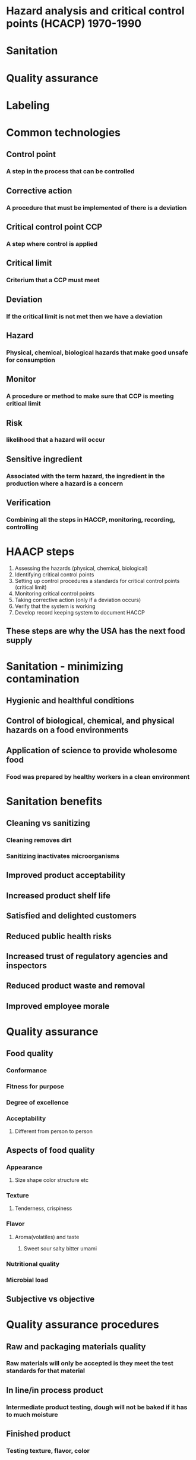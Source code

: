 # +TITLE: Food protection systems - prevention

* Hazard analysis and critical control points (HCACP) 1970-1990
* Sanitation
* Quality assurance
* Labeling

* Common technologies
** Control point
*** A step in the process that can be controlled
** Corrective action
*** A procedure that must be implemented of there is a deviation
** Critical control point CCP
*** A step where control is applied
** Critical limit
*** Criterium that a CCP must meet
** Deviation
*** If the critical limit is not met then we have a deviation
** Hazard
*** Physical, chemical, biological hazards that make good unsafe for consumption
** Monitor
*** A procedure or method to make sure that CCP is meeting critical limit
** Risk
*** likelihood that a hazard will occur
** Sensitive ingredient
*** Associated with the term hazard, the ingredient in the production where a hazard is a concern
** Verification
*** Combining all the steps in HACCP, monitoring, recording, controlling

* HAACP steps
1. Assessing the hazards (physical, chemical, biological)
2. Identifying critical control points
3. Setting up control procedures a standards for critical control points (critical limit)
4. Monitoring critical control points
5. Taking corrective action (only if a deviation occurs)
6. Verify that the system is working
7. Develop record keeping system to document HACCP
** These steps are why the USA has the next food supply

* Sanitation - minimizing contamination
** Hygienic and healthful conditions
** Control of biological, chemical, and physical hazards on a food environments
** Application of science to provide wholesome food
*** Food was prepared by healthy workers in a clean environment

* Sanitation benefits 
** Cleaning vs sanitizing
*** Cleaning removes dirt
*** Sanitizing inactivates microorganisms
** Improved product acceptability
** Increased product shelf life
** Satisfied and delighted customers
** Reduced public health risks
** Increased trust of regulatory agencies and inspectors
** Reduced product waste and removal
** Improved employee morale

* Quality assurance
** Food quality
*** Conformance
*** Fitness for purpose
*** Degree of excellence
*** Acceptability
**** Different from person to person
** Aspects of food quality
*** Appearance
**** Size shape color structure etc 
*** Texture
**** Tenderness, crispiness
*** Flavor
**** Aroma(volatiles) and taste
***** Sweet sour salty bitter umami
*** Nutritional quality
*** Microbial load 
** Subjective vs objective

* Quality assurance procedures
** Raw and packaging materials quality
*** Raw materials will only be accepted is they meet the test standards for that material
** In line/in process product
*** Intermediate product testing, dough will not be baked if it has to much moisture
** Finished product
*** Testing texture, flavor, color
*** Company will retain a portion of the product to test expiration dates

* Labeling
** Dating
*** Open dates, code dates
*** Example, best in used by date, expiration date, pack date, pull date
**** Best in used by date means that the product has full nutritional quality
** Allergen free labeling
